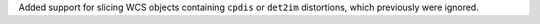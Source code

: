 Added support for slicing WCS objects containing ``cpdis`` or ``det2im`` distortions, which previously were ignored.
